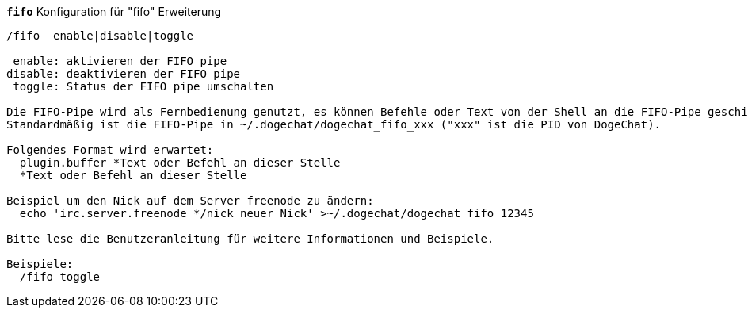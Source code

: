//
// This file is auto-generated by script docgen.py.
// DO NOT EDIT BY HAND!
//
[[command_fifo_fifo]]
[command]*`fifo`* Konfiguration für "fifo" Erweiterung::

----
/fifo  enable|disable|toggle

 enable: aktivieren der FIFO pipe
disable: deaktivieren der FIFO pipe
 toggle: Status der FIFO pipe umschalten

Die FIFO-Pipe wird als Fernbedienung genutzt, es können Befehle oder Text von der Shell an die FIFO-Pipe geschickt werden
Standardmäßig ist die FIFO-Pipe in ~/.dogechat/dogechat_fifo_xxx ("xxx" ist die PID von DogeChat).

Folgendes Format wird erwartet:
  plugin.buffer *Text oder Befehl an dieser Stelle
  *Text oder Befehl an dieser Stelle

Beispiel um den Nick auf dem Server freenode zu ändern:
  echo 'irc.server.freenode */nick neuer_Nick' >~/.dogechat/dogechat_fifo_12345

Bitte lese die Benutzeranleitung für weitere Informationen und Beispiele.

Beispiele:
  /fifo toggle
----
